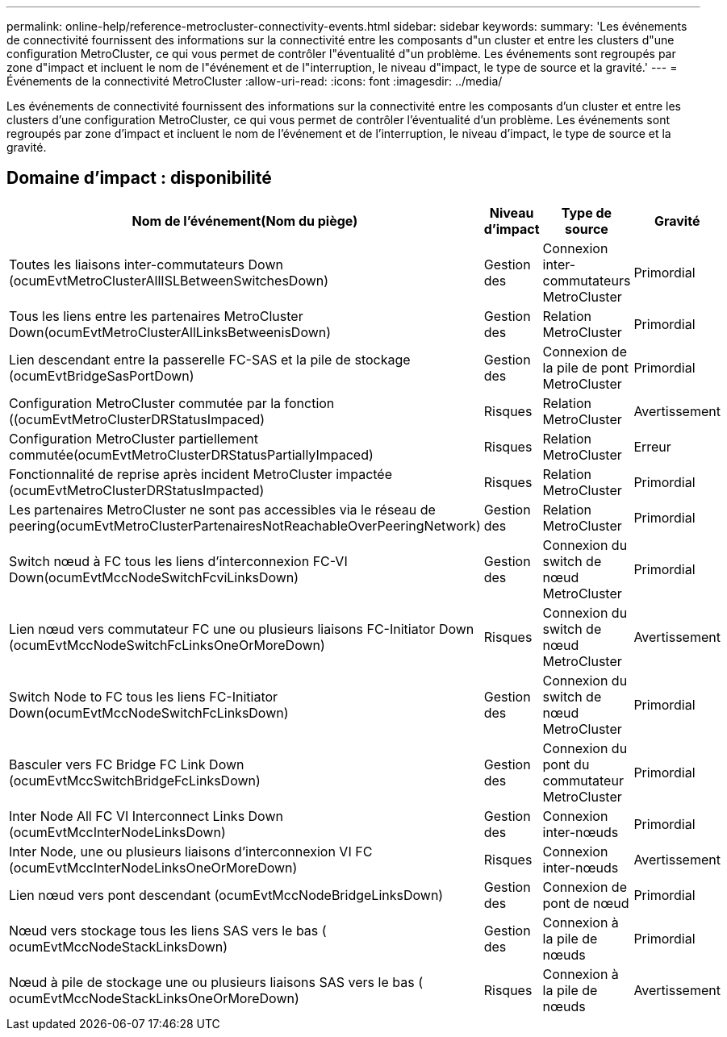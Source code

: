 ---
permalink: online-help/reference-metrocluster-connectivity-events.html 
sidebar: sidebar 
keywords:  
summary: 'Les événements de connectivité fournissent des informations sur la connectivité entre les composants d"un cluster et entre les clusters d"une configuration MetroCluster, ce qui vous permet de contrôler l"éventualité d"un problème. Les événements sont regroupés par zone d"impact et incluent le nom de l"événement et de l"interruption, le niveau d"impact, le type de source et la gravité.' 
---
= Événements de la connectivité MetroCluster
:allow-uri-read: 
:icons: font
:imagesdir: ../media/


[role="lead"]
Les événements de connectivité fournissent des informations sur la connectivité entre les composants d'un cluster et entre les clusters d'une configuration MetroCluster, ce qui vous permet de contrôler l'éventualité d'un problème. Les événements sont regroupés par zone d'impact et incluent le nom de l'événement et de l'interruption, le niveau d'impact, le type de source et la gravité.



== Domaine d'impact : disponibilité

[cols="1a,1a,1a,1a"]
|===
| Nom de l'événement(Nom du piège) | Niveau d'impact | Type de source | Gravité 


 a| 
Toutes les liaisons inter-commutateurs Down (ocumEvtMetroClusterAllISLBetweenSwitchesDown)
 a| 
Gestion des
 a| 
Connexion inter-commutateurs MetroCluster
 a| 
Primordial



 a| 
Tous les liens entre les partenaires MetroCluster Down(ocumEvtMetroClusterAllLinksBetweenisDown)
 a| 
Gestion des
 a| 
Relation MetroCluster
 a| 
Primordial



 a| 
Lien descendant entre la passerelle FC-SAS et la pile de stockage (ocumEvtBridgeSasPortDown)
 a| 
Gestion des
 a| 
Connexion de la pile de pont MetroCluster
 a| 
Primordial



 a| 
Configuration MetroCluster commutée par la fonction ((ocumEvtMetroClusterDRStatusImpaced)
 a| 
Risques
 a| 
Relation MetroCluster
 a| 
Avertissement



 a| 
Configuration MetroCluster partiellement commutée(ocumEvtMetroClusterDRStatusPartiallyImpaced)
 a| 
Risques
 a| 
Relation MetroCluster
 a| 
Erreur



 a| 
Fonctionnalité de reprise après incident MetroCluster impactée (ocumEvtMetroClusterDRStatusImpacted)
 a| 
Risques
 a| 
Relation MetroCluster
 a| 
Primordial



 a| 
Les partenaires MetroCluster ne sont pas accessibles via le réseau de peering(ocumEvtMetroClusterPartenairesNotReachableOverPeeringNetwork)
 a| 
Gestion des
 a| 
Relation MetroCluster
 a| 
Primordial



 a| 
Switch nœud à FC tous les liens d'interconnexion FC-VI Down(ocumEvtMccNodeSwitchFcviLinksDown)
 a| 
Gestion des
 a| 
Connexion du switch de nœud MetroCluster
 a| 
Primordial



 a| 
Lien nœud vers commutateur FC une ou plusieurs liaisons FC-Initiator Down (ocumEvtMccNodeSwitchFcLinksOneOrMoreDown)
 a| 
Risques
 a| 
Connexion du switch de nœud MetroCluster
 a| 
Avertissement



 a| 
Switch Node to FC tous les liens FC-Initiator Down(ocumEvtMccNodeSwitchFcLinksDown)
 a| 
Gestion des
 a| 
Connexion du switch de nœud MetroCluster
 a| 
Primordial



 a| 
Basculer vers FC Bridge FC Link Down (ocumEvtMccSwitchBridgeFcLinksDown)
 a| 
Gestion des
 a| 
Connexion du pont du commutateur MetroCluster
 a| 
Primordial



 a| 
Inter Node All FC VI Interconnect Links Down (ocumEvtMccInterNodeLinksDown)
 a| 
Gestion des
 a| 
Connexion inter-nœuds
 a| 
Primordial



 a| 
Inter Node, une ou plusieurs liaisons d'interconnexion VI FC (ocumEvtMccInterNodeLinksOneOrMoreDown)
 a| 
Risques
 a| 
Connexion inter-nœuds
 a| 
Avertissement



 a| 
Lien nœud vers pont descendant (ocumEvtMccNodeBridgeLinksDown)
 a| 
Gestion des
 a| 
Connexion de pont de nœud
 a| 
Primordial



 a| 
Nœud vers stockage tous les liens SAS vers le bas ( ocumEvtMccNodeStackLinksDown)
 a| 
Gestion des
 a| 
Connexion à la pile de nœuds
 a| 
Primordial



 a| 
Nœud à pile de stockage une ou plusieurs liaisons SAS vers le bas ( ocumEvtMccNodeStackLinksOneOrMoreDown)
 a| 
Risques
 a| 
Connexion à la pile de nœuds
 a| 
Avertissement

|===